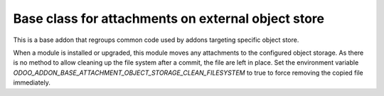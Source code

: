 Base class for attachments on external object store
===================================================

This is a base addon that regroups common code used by addons targeting specific object store.

When a module is installed or upgraded, this module moves any attachments to the configured object storage.
As there is no method to allow cleaning up the file system after a commit, the file are left in place.
Set the environment variable `ODOO_ADDON_BASE_ATTACHMENT_OBJECT_STORAGE_CLEAN_FILESYSTEM` to true to force
removing the copied file immediately.

